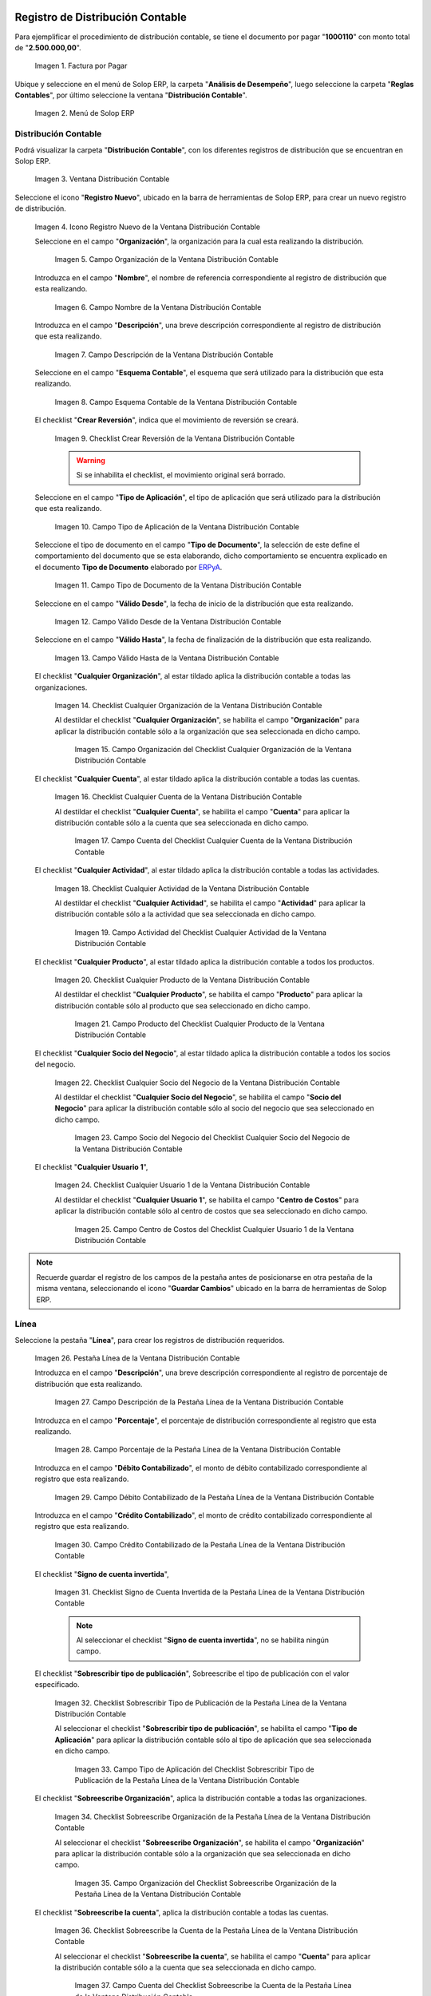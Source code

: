 .. _ERPyA: http://erpya.com
.. |Factura por Pagar| image:: resources/invoice-vendor.png
.. |Menú de ADempiere| image:: resources/accounting-distribution-menu.png
.. |Ventana Distribución Contable| image:: resources/accounting-distribution-window.png
.. |Icono Registro Nuevo de la Ventana Distribución Contable| image:: resources/new-record-icon-in-accounting-distribution-window.png
.. |Campo Organización de la Ventana Distribución Contable| image:: resources/organization-field-of-the-accounting-distribution-window.png
.. |Campo Nombre de la Ventana Distribución Contable| image:: resources/accounting-distribution-window-name-field.png
.. |Campo Descripción de la Ventana Distribución Contable| image:: resources/description-field-of-the-accounting-distribution-window.png
.. |Campo Esquema Contable de la Ventana Distribución Contable| image:: resources/accounting-scheme-field-of-the-accounting-distribution-window.png
.. |Checklist Crear Reversión de la Ventana Distribución Contable| image:: resources/checklist-create-reversal-of-accounting-distribution-window.png
.. |Campo Tipo de Aplicación de la Ventana Distribución Contable| image:: resources/application-type-field-of-the-accounting-distribution-window.png
.. |Campo Tipo de Documento de la Ventana Distribución Contable| image:: resources/document-type-field-of-the-accounting-distribution-window.png
.. |Campo Válido Desde de la Ventana Distribución Contable| image:: resources/field-valid-from-the-accounting-distribution-window.png
.. |Campo Válido Hasta de la Ventana Distribución Contable| image:: resources/field-valid-up-to-the-accounting-distribution-window.png
.. |Checklist Cualquier Organización de la Ventana Distribución Contable| image:: resources/checklist-any-organization-in-the-accounting-distribution-window.png
.. |Campo Organización del Checklist Cualquier Organización de la Ventana Distribución Contable| image:: resources/organization-field-of-the-checklist-any-organization-of-the-accounting-distribution-window.png
.. |Checklist Cualquier Cuenta de la Ventana Distribución Contable| image:: resources/checklist-any-account-in-the-accounting-distribution-window.png
.. |Campo Cuenta del Checklist Cualquier Cuenta de la Ventana Distribución Contable| image:: resources/accounting-combination-of-the-checklist-account-field-any-account-in-the-accounting-distribution-window.png
.. |Checklist Cualquier Actividad de la Ventana Distribución Contable| image:: resources/checklist-any-activity-in-the-accounting-distribution-window.png
.. |Campo Actividad del Checklist Cualquier Actividad de la Ventana Distribución Contable| image:: resources/activity-field-of-the-checklist-any-activity-in-the-accounting-distribution-window.png
.. |Checklist Cualquier Producto de la Ventana Distribución Contable| image:: resources/checklist-any-product-in-the-accounting-distribution-window.png
.. |Campo Producto del Checklist Cualquier Producto de la Ventana Distribución Contable| image:: resources/product-field-of-the-checklist-any-product-in-the-accounting-distribution-window.png
.. |Checklist Cualquier Socio del Negocio de la Ventana Distribución Contable| image:: resources/checklist-any-business-partner-of-the-accounting-distribution-window.png
.. |Campo Socio del Negocio del Checklist Cualquier Socio del Negocio de la Ventana Distribución Contable| image:: resources/business-partner-field-of-the-checklist-any-business-partner-of-the-accounting-distribution-window.png
.. |Checklist Cualquier Usuario 1 de la Ventana Distribución Contable| image:: resources/checklist-any-user-1-of-the-accounting-distribution-window.png
.. |Campo Centro de Costos del Checklist Cualquier Usuario 1 de la Ventana Distribución Contable| image:: resources/cost-center-field-of-the-checklist-any-user-1-of-the-accounting-distribution-window.png
.. |Pestaña Línea de la Ventana Distribución Contable| image:: resources/line-tab-of-the-accounting-distribution-window.png
.. |Campo Descripción de la Pestaña Línea de la Ventana Distribución Contable| image:: resources/description-field-of-the-line-tab-of-the-accounting-distribution-window.png
.. |Campo Porcentaje de la Pestaña Línea de la Ventana Distribución Contable| image:: resources/percentage-field-of-the-line-tab-of-the-accounting-distribution-window.png
.. |Campo Débito Contabilizado de la Pestaña Línea de la Ventana Distribución Contable| image:: resources/posted-debit-field-from-the-line-tab-of-the-accounting-distribution-window.png
.. |Campo Crédito Contabilizado de la Pestaña Línea de la Ventana Distribución Contable| image:: resources/posted-credit-field-from-the-line-tab-of-the-accounting-distribution-window.png
.. |Checklist Signo de Cuenta Invertida de la Pestaña Línea de la Ventana Distribución Contable| image:: resources/checklist-inverted-account-sign-of-the-line-tab-of-the-accounting-distribution-window.png 
.. |Checklist Sobrescribir Tipo de Publicación de la Pestaña Línea de la Ventana Distribución Contable| image:: resources/checklist-overwrite-publication-type-from-line-tab-of-accounting-distribution-window.png
.. |Campo Tipo de Aplicación del Checklist Sobrescribir Tipo de Publicación de la Pestaña Línea de la Ventana Distribución Contable| image:: resources/application-type-field-of-the-checklist-overwrite-publication-type-of-the-line-tab-of-the-accounting-distribution-window.png
.. |Checklist Sobreescribe Organización de la Pestaña Línea de la Ventana Distribución Contable| image:: resources/checklist-overrides-organization-of-the-line-tab-of-the-accounting-distribution-window.png
.. |Campo Organización del Checklist Sobreescribe Organización de la Pestaña Línea de la Ventana Distribución Contable| image:: resources/organization-field-of-the-checklist-overrides-organization-of-the-line-tab-of-the-accounting-distribution-window.png
.. |Checklist Sobreescribe la Cuenta de la Pestaña Línea de la Ventana Distribución Contable| image:: resources/checklist-overwrites-the-account-in-the-line-tab-of-the-accounting-distribution-window.png
.. |Campo Cuenta del Checklist Sobreescribe la Cuenta de la Pestaña Línea de la Ventana Distribución Contable| image:: resources/account-field-in-the-checklist-overwrites-the-account-in-the-line-tab-of-the-accounting-distribution-window.png
.. |Checklist Sobreescribe la Actividad de la Pestaña Línea de la Ventana Distribución Contable| image:: resources/checklist-overwrites-the-activity-of-the-line-tab-of-the-accounting-distribution-window.png
.. |Campo Actividad del Checklist Sobreescribe la Actividad de la Pestaña Línea de la Ventana Distribución Contable| image:: resources/activity-field-of-the-checklist-overwrites-the-activity-of-the-line-tab-of-the-accounting-distribution-window.png
.. |Checklist Sobreescribe Producto de la Pestaña Línea de la Ventana Distribución Contable| image:: resources/checklist-overwrites-product-from-line-tab-of-accounting-distribution-window.png
.. |Campo Producto del Checklist Sobreescribe Producto de la Pestaña Línea de la Ventana Distribución Contable| image:: resources/product-field-of-the-checklist-overrides-product-of-the-line-tab-of-the-accounting-distribution-window.png
.. |Checklist Sobreescribe Socio del Negocio de la Pestaña Línea de la Ventana Distribución Contable| image:: resources/checklist-overwrites-business-partner-from-the-line-tab-of-the-accounting-distribution-window.png
.. |Campo Socio del Negocio del Checklist Sobreescribe Socio del Negocio de la Pestaña Línea de la Ventana Distribución Contable| image:: resources/business-partner-field-of-the-checklist-overwrites-business-partner-from-the-line-tab-of-the-accounting-distribution-window.png
.. |Checklist Sobreescribe Usuario 1 de la Pestaña Línea de la Ventana Distribución Contable| image:: resources/checklist-overwrites-user-1-of-the-line-tab-of-the-accounting-distribution-window.png
.. |Campo Centro de Costos del Checklist Sobreescribe Usuario 1 de la Pestaña Línea de la Ventana Distribución Contable| image:: resources/cost-center-field-of-the-checklist-overwrites-user-1-of-the-line-tab-of-the-accounting-distribution-window.png
.. |Checklist Sobreescribe Usuario 3 de la Pestaña Línea de la Ventana Distribución Contable| image:: resources/checklist-overwrites-user-3-from-the-line-tab-of-the-accounting-distribution-window.png
.. |Checklist Sobreescribe Usuario 4 de la Pestaña Línea de la Ventana Distribución Contable| image:: resources/checklist-overwrites-user-4-of-the-line-tab-of-the-accounting-distribution-window.png
.. |Pestaña Distribución Contable y Campo Porcentaje Total| image:: resources/accounting-distribution-tab-and-total-percentage-field.png
.. |Opción Contabilizado de la Factura por Pagar| image:: resources/posted-invoice-payable-option.png
.. |Asiento Contable de Distribución| image:: resources/distribution-accounting-entry.png
.. _documento/distribución-contable:

**Registro de Distribución Contable**
=====================================

Para ejemplificar el procedimiento de distribución contable, se tiene el documento por pagar "**1000110**" con monto total de "**2.500.000,00**".

    |Factura por Pagar|

    Imagen 1. Factura por Pagar

Ubique y seleccione en el menú de Solop ERP, la carpeta "**Análisis de Desempeño**", luego seleccione la carpeta "**Reglas Contables**", por último seleccione la ventana "**Distribución Contable**".

    |Menú de ADempiere|

    Imagen 2. Menú de Solop ERP

**Distribución Contable**
-------------------------

Podrá visualizar la carpeta "**Distribución Contable**", con los diferentes registros de distribución que se encuentran en Solop ERP.

    |Ventana Distribución Contable|

    Imagen 3. Ventana Distribución Contable

Seleccione el icono "**Registro Nuevo**", ubicado en la barra de herramientas de Solop ERP, para crear un nuevo registro de distribución.

    |Icono Registro Nuevo de la Ventana Distribución Contable|

    Imagen 4. Icono Registro Nuevo de la Ventana Distribución Contable

    Seleccione en el campo "**Organización**", la organización para la cual esta realizando la distribución.

        |Campo Organización de la Ventana Distribución Contable|

        Imagen 5. Campo Organización de la Ventana Distribución Contable

    Introduzca en el campo "**Nombre**", el nombre de referencia correspondiente al registro de distribución que esta realizando.

        |Campo Nombre de la Ventana Distribución Contable|

        Imagen 6. Campo Nombre de la Ventana Distribución Contable

    Introduzca en el campo "**Descripción**", una breve descripción correspondiente al registro de distribución que esta realizando.

        |Campo Descripción de la Ventana Distribución Contable|

        Imagen 7. Campo Descripción de la Ventana Distribución Contable

    Seleccione en el campo "**Esquema Contable**", el esquema que será utilizado para la distribución que esta realizando.

        |Campo Esquema Contable de la Ventana Distribución Contable|

        Imagen 8. Campo Esquema Contable de la Ventana Distribución Contable

    El checklist "**Crear Reversión**", indica que el movimiento de reversión se creará.

        |Checklist Crear Reversión de la Ventana Distribución Contable|

        Imagen 9. Checklist Crear Reversión de la Ventana Distribución Contable

        .. warning::

            Si se inhabilita el checklist, el movimiento original será borrado.

    Seleccione en el campo "**Tipo de Aplicación**", el tipo de aplicación que será utilizado para la distribución que esta realizando.

        |Campo Tipo de Aplicación de la Ventana Distribución Contable|

        Imagen 10. Campo Tipo de Aplicación de la Ventana Distribución Contable

    Seleccione el tipo de documento en el campo "**Tipo de Documento**", la selección de este define el comportamiento del documento que se esta elaborando, dicho comportamiento se encuentra explicado en el documento **Tipo de Documento** elaborado por `ERPyA`_. 

        |Campo Tipo de Documento de la Ventana Distribución Contable|

        Imagen 11. Campo Tipo de Documento de la Ventana Distribución Contable

    Seleccione en el campo "**Válido Desde**", la fecha de inicio de la distribución que esta realizando.

        |Campo Válido Desde de la Ventana Distribución Contable|

        Imagen 12. Campo Válido Desde de la Ventana Distribución Contable

    Seleccione en el campo "**Válido Hasta**", la fecha de finalización de la distribución que esta realizando.

        |Campo Válido Hasta de la Ventana Distribución Contable|

        Imagen 13. Campo Válido Hasta de la Ventana Distribución Contable

    El checklist "**Cualquier Organización**", al estar tildado aplica la distribución contable a todas las organizaciones.

        |Checklist Cualquier Organización de la Ventana Distribución Contable|

        Imagen 14. Checklist Cualquier Organización de la Ventana Distribución Contable

        Al destildar el checklist "**Cualquier Organización**", se habilita el campo "**Organización**" para aplicar la distribución contable sólo a la organización que sea seleccionada en dicho campo.

            |Campo Organización del Checklist Cualquier Organización de la Ventana Distribución Contable|

            Imagen 15. Campo Organización del Checklist Cualquier Organización de la Ventana Distribución Contable

    El checklist "**Cualquier Cuenta**", al estar tildado aplica la distribución contable a todas las cuentas.

        |Checklist Cualquier Cuenta de la Ventana Distribución Contable|

        Imagen 16. Checklist Cualquier Cuenta de la Ventana Distribución Contable

        Al destildar el checklist "**Cualquier Cuenta**", se habilita el campo "**Cuenta**" para aplicar la distribución contable sólo a la cuenta que sea seleccionada en dicho campo.

            |Campo Cuenta del Checklist Cualquier Cuenta de la Ventana Distribución Contable|

            Imagen 17. Campo Cuenta del Checklist Cualquier Cuenta de la Ventana Distribución Contable

    El checklist "**Cualquier Actividad**", al estar tildado aplica la distribución contable a todas las actividades.

        |Checklist Cualquier Actividad de la Ventana Distribución Contable|

        Imagen 18. Checklist Cualquier Actividad de la Ventana Distribución Contable

        Al destildar el checklist "**Cualquier Actividad**", se habilita el campo "**Actividad**" para aplicar la distribución contable sólo a la actividad que sea seleccionada en dicho campo.

            |Campo Actividad del Checklist Cualquier Actividad de la Ventana Distribución Contable|

            Imagen 19. Campo Actividad del Checklist Cualquier Actividad de la Ventana Distribución Contable

    El checklist "**Cualquier Producto**", al estar tildado aplica la distribución contable a todos los productos.

        |Checklist Cualquier Producto de la Ventana Distribución Contable|

        Imagen 20. Checklist Cualquier Producto de la Ventana Distribución Contable

        Al destildar el checklist "**Cualquier Producto**", se habilita el campo "**Producto**" para aplicar la distribución contable sólo al producto que sea seleccionado en dicho campo.

            |Campo Producto del Checklist Cualquier Producto de la Ventana Distribución Contable|

            Imagen 21. Campo Producto del Checklist Cualquier Producto de la Ventana Distribución Contable

    El checklist "**Cualquier Socio del Negocio**", al estar tildado aplica la distribución contable a todos los socios del negocio.

        |Checklist Cualquier Socio del Negocio de la Ventana Distribución Contable|

        Imagen 22. Checklist Cualquier Socio del Negocio de la Ventana Distribución Contable

        Al destildar el checklist "**Cualquier Socio del Negocio**", se habilita el campo "**Socio del Negocio**" para aplicar la distribución contable sólo al socio del negocio que sea seleccionado en dicho campo.

            |Campo Socio del Negocio del Checklist Cualquier Socio del Negocio de la Ventana Distribución Contable|

            Imagen 23. Campo Socio del Negocio del Checklist Cualquier Socio del Negocio de la Ventana Distribución Contable

    El checklist "**Cualquier Usuario 1**", 

        |Checklist Cualquier Usuario 1 de la Ventana Distribución Contable|

        Imagen 24. Checklist Cualquier Usuario 1 de la Ventana Distribución Contable

        Al destildar el checklist "**Cualquier Usuario 1**", se habilita el campo "**Centro de Costos**" para aplicar la distribución contable sólo al centro de costos que sea seleccionado en dicho campo.

            |Campo Centro de Costos del Checklist Cualquier Usuario 1 de la Ventana Distribución Contable|

            Imagen 25. Campo Centro de Costos del Checklist Cualquier Usuario 1 de la Ventana Distribución Contable

.. note::

    Recuerde guardar el registro de los campos de la pestaña antes de posicionarse en otra pestaña de la misma ventana, seleccionando el icono "**Guardar Cambios**" ubicado en la barra de herramientas de Solop ERP.

**Línea**
---------

Seleccione la pestaña "**Línea**", para crear los registros de distribución requeridos.

    |Pestaña Línea de la Ventana Distribución Contable|

    Imagen 26. Pestaña Línea de la Ventana Distribución Contable

    Introduzca en el campo "**Descripción**", una breve descripción correspondiente al registro de porcentaje de distribución que esta realizando.

        |Campo Descripción de la Pestaña Línea de la Ventana Distribución Contable|

        Imagen 27. Campo Descripción de la Pestaña Línea de la Ventana Distribución Contable

    Introduzca en el campo "**Porcentaje**", el porcentaje de distribución correspondiente al registro que esta realizando.

        |Campo Porcentaje de la Pestaña Línea de la Ventana Distribución Contable|

        Imagen 28. Campo Porcentaje de la Pestaña Línea de la Ventana Distribución Contable

    Introduzca en el campo "**Débito Contabilizado**", el monto de débito contabilizado correspondiente al registro que esta realizando.

        |Campo Débito Contabilizado de la Pestaña Línea de la Ventana Distribución Contable|

        Imagen 29. Campo Débito Contabilizado de la Pestaña Línea de la Ventana Distribución Contable

    Introduzca en el campo "**Crédito Contabilizado**", el monto de crédito contabilizado correspondiente al registro que esta realizando.

        |Campo Crédito Contabilizado de la Pestaña Línea de la Ventana Distribución Contable|

        Imagen 30. Campo Crédito Contabilizado de la Pestaña Línea de la Ventana Distribución Contable

    El checklist "**Signo de cuenta invertida**",

        |Checklist Signo de Cuenta Invertida de la Pestaña Línea de la Ventana Distribución Contable|

        Imagen 31. Checklist Signo de Cuenta Invertida de la Pestaña Línea de la Ventana Distribución Contable

        .. note::
        
            Al seleccionar el checklist "**Signo de cuenta invertida**", no se habilita ningún campo.

    El checklist "**Sobrescribir tipo de publicación**", Sobreescribe el tipo de publicación con el valor especificado.

        |Checklist Sobrescribir Tipo de Publicación de la Pestaña Línea de la Ventana Distribución Contable|

        Imagen 32. Checklist Sobrescribir Tipo de Publicación de la Pestaña Línea de la Ventana Distribución Contable

        Al seleccionar el checklist "**Sobrescribir tipo de publicación**", se habilita el campo "**Tipo de Aplicación**" para aplicar la distribución contable sólo al tipo de aplicación que sea seleccionada en dicho campo.

            |Campo Tipo de Aplicación del Checklist Sobrescribir Tipo de Publicación de la Pestaña Línea de la Ventana Distribución Contable|

            Imagen 33. Campo Tipo de Aplicación del Checklist Sobrescribir Tipo de Publicación de la Pestaña Línea de la Ventana Distribución Contable

    El checklist "**Sobreescribe Organización**", aplica la distribución contable a todas las organizaciones.

        |Checklist Sobreescribe Organización de la Pestaña Línea de la Ventana Distribución Contable|

        Imagen 34. Checklist Sobreescribe Organización de la Pestaña Línea de la Ventana Distribución Contable

        Al seleccionar el checklist "**Sobreescribe Organización**", se habilita el campo "**Organización**" para aplicar la distribución contable sólo a la organización que sea seleccionada en dicho campo.

            |Campo Organización del Checklist Sobreescribe Organización de la Pestaña Línea de la Ventana Distribución Contable|
            
            Imagen 35. Campo Organización del Checklist Sobreescribe Organización de la Pestaña Línea de la Ventana Distribución Contable

    El checklist "**Sobreescribe la cuenta**", aplica la distribución contable a todas las cuentas.

        |Checklist Sobreescribe la Cuenta de la Pestaña Línea de la Ventana Distribución Contable|

        Imagen 36. Checklist Sobreescribe la Cuenta de la Pestaña Línea de la Ventana Distribución Contable

        Al seleccionar el checklist "**Sobreescribe la cuenta**", se habilita el campo "**Cuenta**" para aplicar la distribución contable sólo a la cuenta que sea seleccionada en dicho campo.

            |Campo Cuenta del Checklist Sobreescribe la Cuenta de la Pestaña Línea de la Ventana Distribución Contable|

            Imagen 37. Campo Cuenta del Checklist Sobreescribe la Cuenta de la Pestaña Línea de la Ventana Distribución Contable

    El checklist "**Sobreescribe la Actividad**", aplica la distribución contable a todas las actividades.

        |Checklist Sobreescribe la Actividad de la Pestaña Línea de la Ventana Distribución Contable|

        Imagen 38. Checklist Sobreescribe la Actividad de la Pestaña Línea de la Ventana Distribución Contable

        Al seleccionar el checklist "**Sobreescribe la Actividad**", se habilita el campo "**Actividad**" para aplicar la distribución contable sólo a la actividad que sea seleccionada en dicho campo.

            |Campo Actividad del Checklist Sobreescribe la Actividad de la Pestaña Línea de la Ventana Distribución Contable|

            Imagen 39. Campo Actividad del Checklist Sobreescribe la Actividad de la Pestaña Línea de la Ventana Distribución Contable

    El checklist "**Sobreescribe Producto**", aplica la distribución contable a todos los productos.

        |Checklist Sobreescribe Producto de la Pestaña Línea de la Ventana Distribución Contable|

        Imagen 40. Checklist Sobreescribe Producto de la Pestaña Línea de la Ventana Distribución Contable

        Al seleccionar el checklist "**Sobreescribe Producto**", se habilita el campo "**Producto**" para aplicar la distribución contable sólo al producto que sea seleccionado en dicho campo.

            |Campo Producto del Checklist Sobreescribe Producto de la Pestaña Línea de la Ventana Distribución Contable|

            Imagen 41. Campo Producto del Checklist Sobreescribe Producto de la Pestaña Línea de la Ventana Distribución Contable

    El checklist "**Sobreescribe Socio del Negocio**", aplica la distribución contable a todos los socios del negocio.

        |Checklist Sobreescribe Socio del Negocio de la Pestaña Línea de la Ventana Distribución Contable|

        Imagen 42. Checklist Sobreescribe Socio del Negocio de la Pestaña Línea de la Ventana Distribución Contable

        Al seleccionar el checklist "**Sobreescribe Socio del Negocio**", se habilita el campo "**Socio del Negocio**" para aplicar la distribución contable sólo al socio del negocio que sea seleccionado en dicho campo.

            |Campo Socio del Negocio del Checklist Sobreescribe Socio del Negocio de la Pestaña Línea de la Ventana Distribución Contable|

            Imagen 43. Campo Socio del Negocio del Checklist Sobreescribe Socio del Negocio de la Pestaña Línea de la Ventana Distribución Contable

    El checklist "**Sobreescribe Usuario 1**", 

        |Checklist Sobreescribe Usuario 1 de la Pestaña Línea de la Ventana Distribución Contable|

        Imagen 44. Checklist Sobreescribe Usuario 1 de la Pestaña Línea de la Ventana Distribución Contable

        Al seleccionar el checklist "**Sobreescribe Usuario 1**", se habilita el campo "**Centro de Costos**" para aplicar la distribución contable sólo al centro de costos que sea seleccionado en dicho campo.

            |Campo Centro de Costos del Checklist Sobreescribe Usuario 1 de la Pestaña Línea de la Ventana Distribución Contable|

            Imagen 45. Campo Centro de Costos del Checklist Sobreescribe Usuario 1 de la Pestaña Línea de la Ventana Distribución Contable

    El checklist "**Sobreescribe Usuario 3**",

        |Checklist Sobreescribe Usuario 3 de la Pestaña Línea de la Ventana Distribución Contable|

        Imagen 46. Checklist Sobreescribe Usuario 3 de la Pestaña Línea de la Ventana Distribución Contable

        .. note::
        
            Al seleccionar el checklist "**Sobreescribe Usuario 3**", no se habilita ningún campo.

    El checklist "**Sobreescribe Usuario 4**",

        |Checklist Sobreescribe Usuario 4 de la Pestaña Línea de la Ventana Distribución Contable|

        Imagen 47. Checklist Sobreescribe Usuario 4 de la Pestaña Línea de la Ventana Distribución Contable

        .. note::
        
            Al seleccionar el checklist "**Sobreescribe Usuario 4**", no se habilita ningún campo.

    Regrese a la pestaña "**Distribución**" y ubique el campo "**Porcentaje Total**", ubicado en la parte inferior izquierda de la misma. En este campo podrá visualizar el porcentaje total de todas las distribuciones definidas en cada uno de los registros de la pestaña "**Línea**".

        |Pestaña Distribución Contable y Campo Porcentaje Total|

        Imagen 48. Pestaña Distribución Contable y Campo Porcentaje Total

**Consulta de Distribución Contable Aplicada**
==============================================

Ubique la factura por pagar "**1000110**" con monto total de "**2.500.000,00**", expuesta anteriormente al principio del presente material y seleccione la opción "**Contabilizado**" ubicado en la parte inferior de la ventana "**Documento por Pagar**".

    |Opción Contabilizado de la Factura por Pagar|

    Imagen 49. Opción Contabilizado de la Factura por Pagar

Podrá visualizar el asiento de la distribución de la siguiente manera

    |Asiento Contable de Distribución|

    Imagen 50. Asiento Contable de Distribución